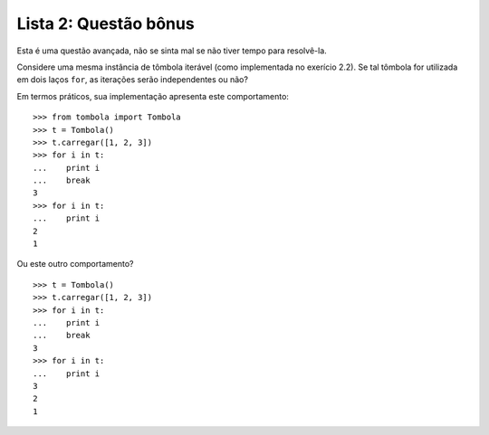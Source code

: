 ======================
Lista 2: Questão bônus
======================

Esta é uma questão avançada, não se sinta mal se não tiver tempo para
resolvê-la.

Considere uma mesma instância de tômbola iterável (como implementada no
exerício 2.2). Se tal tômbola for utilizada em dois laços ``for``, as
iterações serão independentes ou não?

Em termos práticos, sua implementação apresenta este comportamento::
    
    >>> from tombola import Tombola
    >>> t = Tombola()
    >>> t.carregar([1, 2, 3])
    >>> for i in t:
    ...    print i
    ...    break
    3
    >>> for i in t:
    ...    print i
    2
    1

Ou este outro comportamento? ::

    >>> t = Tombola()
    >>> t.carregar([1, 2, 3])
    >>> for i in t:
    ...    print i
    ...    break
    3
    >>> for i in t:
    ...    print i
    3
    2
    1
